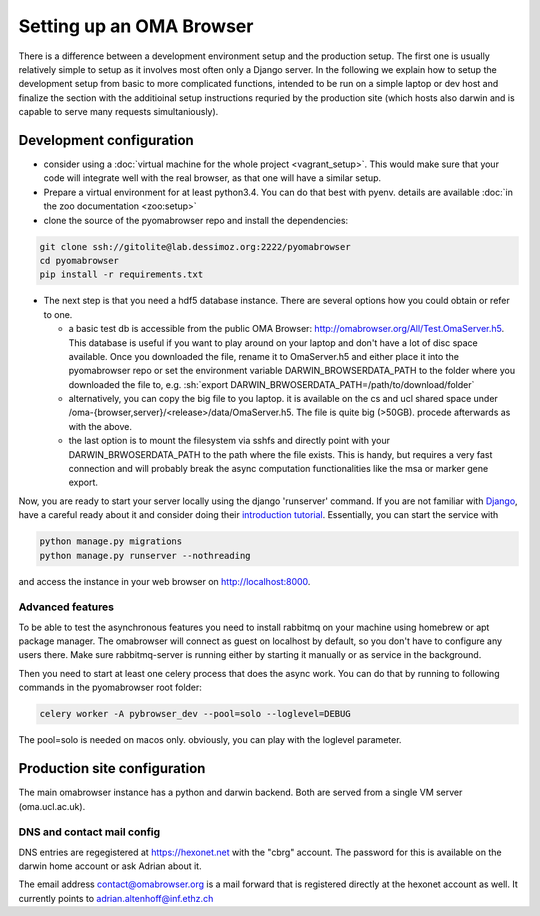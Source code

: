 .. role:: sh(code)
    :language: sh

Setting up an  OMA Browser
==========================

There is a difference between a development environment setup and the production
setup. The first one is usually relatively simple to setup as it involves most often
only a Django server. In the following we explain how to setup the development
setup from basic to more complicated functions, intended to be run on a simple laptop
or dev host and finalize the section with the additioinal setup instructions
requried by the production site (which hosts also darwin and is capable to serve
many requests simultaniously).

Development configuration
-------------------------

* consider using a :doc:`virtual machine for the whole project <vagrant_setup>`.
  This would make sure that your code will integrate well with the real browser, as
  that one will have a similar setup.

* Prepare a virtual environment for at least python3.4. You can do that best with pyenv.
  details are available :doc:`in the zoo documentation <zoo:setup>`

* clone the source of the pyomabrowser repo and install the dependencies:

.. code-block:: sh

    git clone ssh://gitolite@lab.dessimoz.org:2222/pyomabrowser
    cd pyomabrowser
    pip install -r requirements.txt

* The next step is that you need a hdf5 database instance. There are several options how
  you could obtain or refer to one.

  * a basic test db is accessible from the public OMA Browser:
    http://omabrowser.org/All/Test.OmaServer.h5. This database is useful if you want
    to play around on your laptop and don't have a lot of disc space available. Once you
    downloaded the file, rename it to OmaServer.h5 and either place it into the pyomabrowser
    repo or set the environment variable DARWIN_BROWSERDATA_PATH to the folder where you
    downloaded the file to, e.g. :sh:`export DARWIN_BRWOSERDATA_PATH=/path/to/download/folder`


  * alternatively, you can copy the big file to you laptop. it is available on the
    cs and ucl shared space under /oma-{browser,server}/<release>/data/OmaServer.h5.
    The file is quite big (>50GB). procede afterwards as with the above.

  * the last option is to mount the filesystem via sshfs and directly point with your
    DARWIN_BRWOSERDATA_PATH to the path where the file exists. This is handy, but requires
    a very fast connection and will probably break the async computation functionalities like
    the msa or marker gene export.

Now, you are ready to start your server locally using the django 'runserver' command.
If you are not familiar with `Django <https://www.djangoproject.com/>`_, have a careful
ready about it and consider doing their `introduction tutorial <https://docs.djangoproject.com>`_.
Essentially, you can start the service with

.. code-block:: sh

    python manage.py migrations
    python manage.py runserver --nothreading

and access the instance in your web browser on http://localhost:8000.

Advanced features
#################

To be able to test the asynchronous features you need to install rabbitmq on your machine
using homebrew or apt package manager. The omabrowser will connect as guest on localhost
by default, so you don't have to configure any users there. Make sure rabbitmq-server is
running either by starting it manually or as service in the background.

Then you need to start at least one celery process that does the async work. You can do
that by running to following commands in the pyomabrowser root folder:

.. code-block:: sh

    celery worker -A pybrowser_dev --pool=solo --loglevel=DEBUG

The pool=solo is needed on macos only. obviously, you can play with the loglevel parameter.



Production site configuration
-----------------------------
The main omabrowser instance has a python and darwin backend. Both are served from a single
VM server (oma.ucl.ac.uk).


DNS and contact mail config
###########################

DNS entries are regegistered at https://hexonet.net with the "cbrg" account. The password
for this is available on the darwin home account or ask Adrian about it.

The email address contact@omabrowser.org is a mail forward that is registered directly 
at the hexonet account as well. It currently points to adrian.altenhoff@inf.ethz.ch
